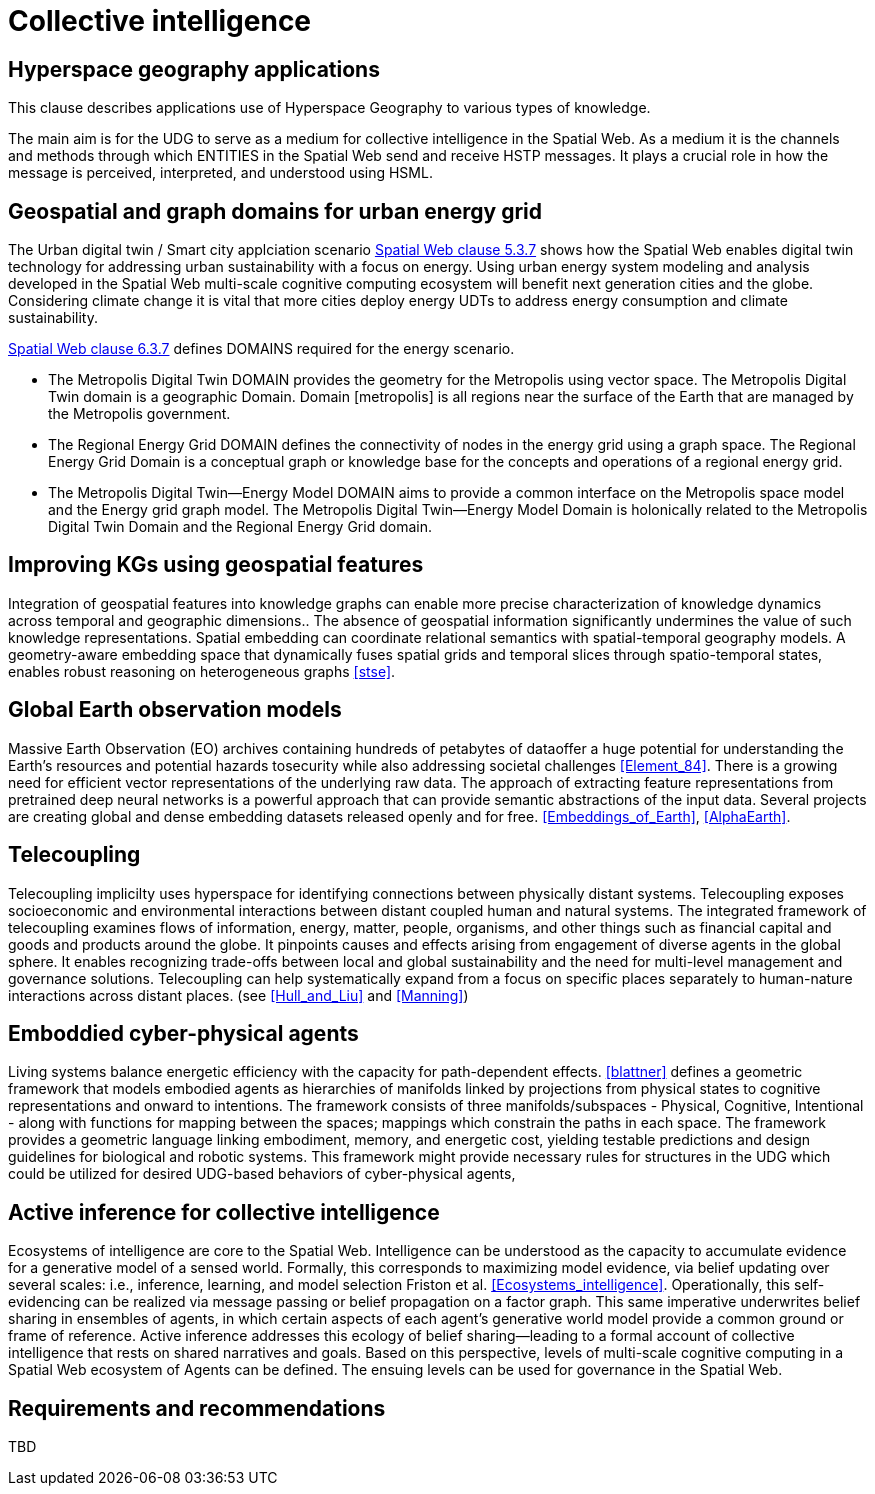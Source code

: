 = Collective intelligence

== Hyperspace geography applications

This clause describes applications use of Hyperspace Geography to various types of knowledge.  

The main aim is for the UDG to serve as a medium for collective intelligence in the Spatial Web.  As a medium it is the channels and methods through which ENTITIES in the Spatial Web send and receive HSTP messages. It plays a crucial role in how the message is perceived, interpreted, and understood using HSML. 

== Geospatial and graph domains for urban energy grid

The Urban digital twin / Smart city applciation scenario <<IEEE_2874_2025, Spatial Web clause 5.3.7>> shows how the Spatial Web enables digital twin technology for addressing urban sustainability with a focus on energy. Using urban energy system modeling and analysis developed in the Spatial Web multi-scale cognitive computing ecosystem will benefit next generation cities and the globe. Considering climate change it is vital that more cities deploy energy UDTs to address energy consumption and climate sustainability.  

<<IEEE_2874_2025, Spatial Web clause 6.3.7>> defines DOMAINS required for the energy scenario.  

* The Metropolis Digital Twin DOMAIN provides the geometry for the Metropolis using vector space. The Metropolis Digital Twin domain is a geographic Domain. Domain [metropolis] is all regions near the surface of the Earth that are managed by the Metropolis government.
* The Regional Energy Grid DOMAIN defines the connectivity of nodes in the energy grid using a graph space. The Regional Energy Grid Domain is a conceptual graph or knowledge base for the concepts and operations of a regional energy grid.
* The Metropolis Digital Twin—​Energy Model DOMAIN aims to provide a common interface on the Metropolis space model and the Energy grid graph model.  The Metropolis Digital Twin—​Energy Model Domain is holonically related to the Metropolis Digital Twin Domain and the Regional Energy Grid domain.

== Improving KGs using geospatial features

Integration of geospatial features into knowledge graphs can enable more precise characterization of knowledge dynamics across temporal and geographic dimensions.. The absence of geospatial information significantly undermines the value of such knowledge representations. Spatial embedding can coordinate relational semantics with spatial-temporal geography models.  A geometry-aware embedding space that dynamically fuses spatial grids and temporal slices through spatio-temporal states, enables robust reasoning on heterogeneous graphs <<stse>>.


== Global Earth observation models

Massive Earth Observation (EO) archives containing hundreds of petabytes of dataoffer a huge potential for understanding the Earth’s resources and potential hazards tosecurity while also addressing societal challenges <<Element_84>>. There is a growing need for efficient vector representations of the underlying raw data. The approach of extracting feature representations from pretrained deep neural networks is a powerful approach that can provide semantic abstractions of the input data. Several projects are creating global and dense embedding datasets released openly and for free. <<Embeddings_of_Earth>>, <<AlphaEarth>>.

== Telecoupling

Telecoupling implicilty uses hyperspace for identifying connections between physically distant systems.  Telecoupling exposes socioeconomic and environmental interactions between distant coupled human and natural systems. The integrated framework of telecoupling examines flows of information, energy, matter, people, organisms, and other things such as financial capital and goods and products around the globe. It pinpoints causes and effects arising from engagement of diverse agents in the global sphere.  It enables recognizing trade-offs between local and global sustainability and the need for multi-level management and governance solutions.  Telecoupling can help systematically expand from a focus on specific places separately to human-nature interactions across distant places.  (see <<Hull_and_Liu>> and <<Manning>>)


== Emboddied cyber-physical agents

Living systems balance energetic efficiency with the capacity for path-dependent effects. <<blattner>> defines a geometric framework that models embodied agents as hierarchies of manifolds linked by projections from physical states to cognitive representations and onward to intentions. The framework consists of three manifolds/subspaces - Physical, Cognitive, Intentional - along with functions for mapping between the spaces; mappings which constrain the paths in each space. The framework provides a geometric language linking embodiment, memory, and energetic cost, yielding testable predictions and design guidelines for biological and robotic systems. This framework might provide necessary rules for structures in the UDG which could be utilized for desired UDG-based behaviors of cyber-physical agents,


== Active inference for collective intelligence

Ecosystems of intelligence are core to the Spatial Web. Intelligence can be understood as the capacity to accumulate evidence for a generative model of a sensed world. Formally, this corresponds to maximizing model evidence, via belief updating over several scales: i.e., inference, learning, and model selection Friston et al. <<Ecosystems_intelligence>>. Operationally, this self-evidencing can be realized via message passing or belief propagation on a factor graph. This same imperative underwrites belief sharing in ensembles of agents, in which certain aspects of each agent’s generative world model provide a common ground or frame of reference. Active inference addresses this ecology of belief sharing—leading to a formal account of collective intelligence that rests on shared narratives and goals. Based on this perspective, levels of multi-scale cognitive computing in a Spatial Web ecosystem of Agents can be defined. The ensuing levels can be used for governance in the Spatial Web.


== Requirements and recommendations

TBD